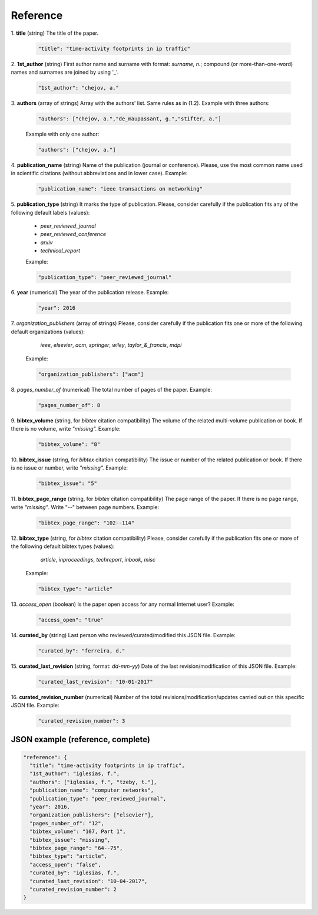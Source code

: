 .. _reference:

Reference
=========

1. **title**
(string) The title of the paper.

  .. code-block:: none
  
        "title": "time-activity footprints in ip traffic"

2. **1st_author**
(string) First author name and surname with format: *surname, n.*; compound (or more-than-one-word) names and surnames are joined by using '_'.

  .. code-block:: none

	"1st_author": "chejov, a."
 
3. **authors**
(array of strings)  Array with the authors' list. Same rules as in (1.2). Example with three authors:

  .. code-block:: none

	"authors": ["chejov, a.","de_maupassant, g.","stifter, a."]

  Example with only one author:

  .. code-block:: none

	"authors": ["chejov, a."]

4. **publication_name**
(string) Name of the publication (journal or conference). Please, use the most common name used in scientific citations (without abbreviations and in lower case). Example:

  .. code-block:: none

	"publication_name": "ieee transactions on networking"

5. **publication_type**
(string) It marks the type of publication. Please, consider carefully if the publication fits any of the following default labels (values):

  * *peer_reviewed_journal*
  * *peer_reviewed_conference*
  * *arxiv*
  * *technical_report*

  Example:

  .. code-block:: none

	"publication_type": "peer_reviewed_journal"

6. **year**
(numerical) The year of the publication release. Example:

  .. code-block:: none

	"year": 2016

7. *organization_publishers*
(array of strings) Please, consider carefully if the publication fits one or more of the following default organizations (values):

    *ieee*, *elsevier*, *acm*, *springer*, *wiley*, *taylor_&_francis*, *mdpi*

  Example:

  .. code-block:: none

	"organization_publishers": ["acm"]


8. *pages_number_of*
(numerical) The total number of pages of the paper. Example:

  .. code-block:: none

	"pages_number_of": 8

9. **bibtex_volume**
(string, for *bibtex* citation compatibility) The volume of the related multi-volume publication or book. If there is no volume, write *"missing".* Example:

  .. code-block:: none

	"bibtex_volume": "8"

10. **bibtex_issue**
(string, for *bibtex* citation compatibility) The issue or number of the related publication or book. If there is no issue or number, write *"missing".* Example:

  .. code-block:: none

	"bibtex_issue": "5"

11. **bibtex_page_range**
(string, for *bibtex* citation compatibility) The page range of the paper. If there is no page range, write *"missing"*. Write "--" between page numbers. Example:

  .. code-block:: none

	"bibtex_page_range": "102--114"

12. **bibtex_type**
(string, for *bibtex* citation compatibility) Please, consider carefully if the publication fits one or more of the following default bibtex types (values):

    *article*, *inproceedings*, *techreport*, *inbook*, *misc*

  Example:

  .. code-block:: none

	"bibtex_type": "article"

13. *access_open*
(boolean) Is the paper open access for any normal Internet user? Example:

  .. code-block:: none

	"access_open": "true"

14. **curated_by**
(string) Last person who reviewed/curated/modified this JSON file. Example:

  .. code-block:: none

	"curated_by": "ferreira, d."

15. **curated_last_revision**
(string, format: *dd-mm-yy*) Date of the last revision/modification of this JSON file. Example:

  .. code-block:: none

	"curated_last_revision": "10-01-2017"


16. **curated_revision_number**
(numerical) Number of the total revisions/modification/updates carried out on this specific JSON file. Example:

  .. code-block:: none

	"curated_revision_number": 3



JSON example (reference, complete)
~~~~~~~~~~~~~~~~~~~~~~~~~~~~~~~~~~

.. code-block:: none

  "reference": {
    "title": "time-activity footprints in ip traffic", 
    "1st_author": "iglesias, f.", 
    "authors": ["iglesias, f.", "tzeby, t."],
    "publication_name": "computer networks",
    "publication_type": "peer_reviewed_journal",
    "year": 2016,
    "organization_publishers": ["elsevier"],
    "pages_number_of": "12",
    "bibtex_volume": "107, Part 1",
    "bibtex_issue": "missing",
    "bibtex_page_range": "64--75",
    "bibtex_type": "article",
    "access_open": "false",
    "curated_by": "iglesias, f.",
    "curated_last_revision": "10-04-2017",
    "curated_revision_number": 2
  } 
